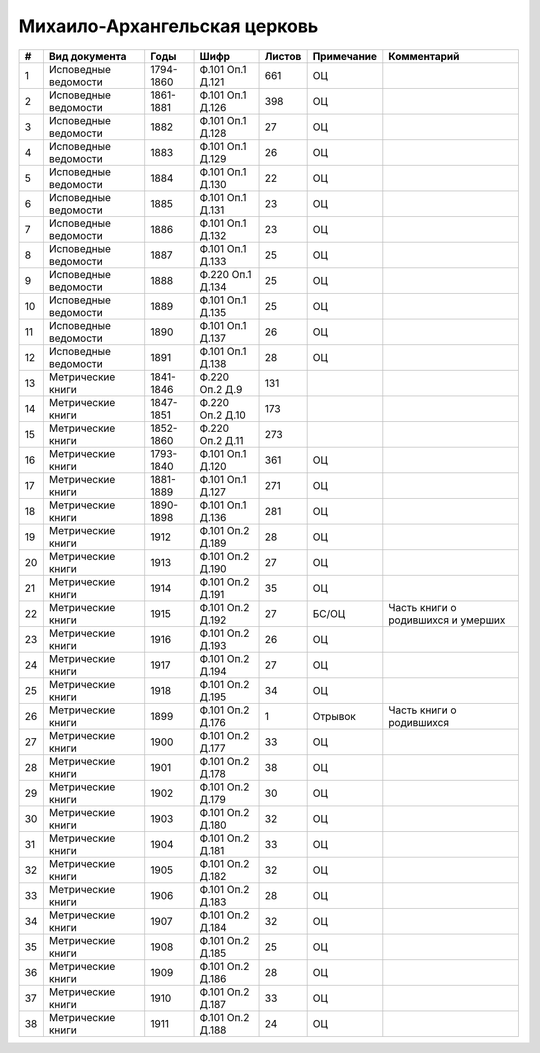 
.. Church datasheet RST template
.. Autogenerated by cfp-sphinx.py

.. index:: Михаило-Архангельская церковь

Михаило-Архангельская церковь
=============================

.. list-table::
   :header-rows: 1

   * - #
     - Вид документа
     - Годы
     - Шифр
     - Листов
     - Примечание
     - Комментарий

   * - 1
     - Исповедные ведомости
     - 1794-1860
     - Ф.101 Оп.1 Д.121
     - 661
     - ОЦ
     - 
   * - 2
     - Исповедные ведомости
     - 1861-1881
     - Ф.101 Оп.1 Д.126
     - 398
     - ОЦ
     - 
   * - 3
     - Исповедные ведомости
     - 1882
     - Ф.101 Оп.1 Д.128
     - 27
     - ОЦ
     - 
   * - 4
     - Исповедные ведомости
     - 1883
     - Ф.101 Оп.1 Д.129
     - 26
     - ОЦ
     - 
   * - 5
     - Исповедные ведомости
     - 1884
     - Ф.101 Оп.1 Д.130
     - 22
     - ОЦ
     - 
   * - 6
     - Исповедные ведомости
     - 1885
     - Ф.101 Оп.1 Д.131
     - 23
     - ОЦ
     - 
   * - 7
     - Исповедные ведомости
     - 1886
     - Ф.101 Оп.1 Д.132
     - 23
     - ОЦ
     - 
   * - 8
     - Исповедные ведомости
     - 1887
     - Ф.101 Оп.1 Д.133
     - 25
     - ОЦ
     - 
   * - 9
     - Исповедные ведомости
     - 1888
     - Ф.220 Оп.1 Д.134
     - 25
     - ОЦ
     - 
   * - 10
     - Исповедные ведомости
     - 1889
     - Ф.101 Оп.1 Д.135
     - 25
     - ОЦ
     - 
   * - 11
     - Исповедные ведомости
     - 1890
     - Ф.101 Оп.1 Д.137
     - 26
     - ОЦ
     - 
   * - 12
     - Исповедные ведомости
     - 1891
     - Ф.101 Оп.1 Д.138
     - 28
     - ОЦ
     - 
   * - 13
     - Метрические книги
     - 1841-1846
     - Ф.220 Оп.2 Д.9
     - 131
     - 
     - 
   * - 14
     - Метрические книги
     - 1847-1851
     - Ф.220 Оп.2 Д.10
     - 173
     - 
     - 
   * - 15
     - Метрические книги
     - 1852-1860
     - Ф.220 Оп.2 Д.11
     - 273
     - 
     - 
   * - 16
     - Метрические книги
     - 1793-1840
     - Ф.101 Оп.1 Д.120
     - 361
     - ОЦ
     - 
   * - 17
     - Метрические книги
     - 1881-1889
     - Ф.101 Оп.1 Д.127
     - 271
     - ОЦ
     - 
   * - 18
     - Метрические книги
     - 1890-1898
     - Ф.101 Оп.1 Д.136
     - 281
     - ОЦ
     - 
   * - 19
     - Метрические книги
     - 1912
     - Ф.101 Оп.2 Д.189
     - 28
     - ОЦ
     - 
   * - 20
     - Метрические книги
     - 1913
     - Ф.101 Оп.2 Д.190
     - 27
     - ОЦ
     - 
   * - 21
     - Метрические книги
     - 1914
     - Ф.101 Оп.2 Д.191
     - 35
     - ОЦ
     - 
   * - 22
     - Метрические книги
     - 1915
     - Ф.101 Оп.2 Д.192
     - 27
     - БС/ОЦ
     - Часть книги о родившихся и умерших
   * - 23
     - Метрические книги
     - 1916
     - Ф.101 Оп.2 Д.193
     - 26
     - ОЦ
     - 
   * - 24
     - Метрические книги
     - 1917
     - Ф.101 Оп.2 Д.194
     - 27
     - ОЦ
     - 
   * - 25
     - Метрические книги
     - 1918
     - Ф.101 Оп.2 Д.195
     - 34
     - ОЦ
     - 
   * - 26
     - Метрические книги
     - 1899
     - Ф.101 Оп.2 Д.176
     - 1
     - Отрывок
     - Часть книги о родившихся
   * - 27
     - Метрические книги
     - 1900
     - Ф.101 Оп.2 Д.177
     - 33
     - ОЦ
     - 
   * - 28
     - Метрические книги
     - 1901
     - Ф.101 Оп.2 Д.178
     - 38
     - ОЦ
     - 
   * - 29
     - Метрические книги
     - 1902
     - Ф.101 Оп.2 Д.179
     - 30
     - ОЦ
     - 
   * - 30
     - Метрические книги
     - 1903
     - Ф.101 Оп.2 Д.180
     - 32
     - ОЦ
     - 
   * - 31
     - Метрические книги
     - 1904
     - Ф.101 Оп.2 Д.181
     - 33
     - ОЦ
     - 
   * - 32
     - Метрические книги
     - 1905
     - Ф.101 Оп.2 Д.182
     - 32
     - ОЦ
     - 
   * - 33
     - Метрические книги
     - 1906
     - Ф.101 Оп.2 Д.183
     - 28
     - ОЦ
     - 
   * - 34
     - Метрические книги
     - 1907
     - Ф.101 Оп.2 Д.184
     - 32
     - ОЦ
     - 
   * - 35
     - Метрические книги
     - 1908
     - Ф.101 Оп.2 Д.185
     - 25
     - ОЦ
     - 
   * - 36
     - Метрические книги
     - 1909
     - Ф.101 Оп.2 Д.186
     - 28
     - ОЦ
     - 
   * - 37
     - Метрические книги
     - 1910
     - Ф.101 Оп.2 Д.187
     - 33
     - ОЦ
     - 
   * - 38
     - Метрические книги
     - 1911
     - Ф.101 Оп.2 Д.188
     - 24
     - ОЦ
     - 


